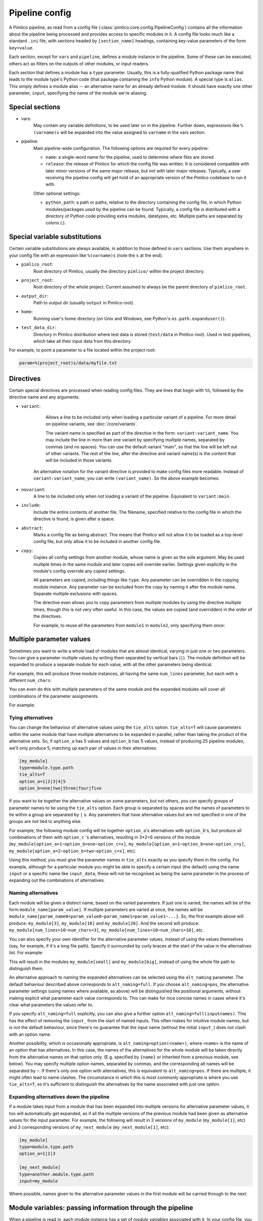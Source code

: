 ===============
Pipeline config
===============

A Pimlico pipeline, as read from a config file (:class:`pimlico.core.config.PipelineConfig`) contains all the
information about the pipeline being processed and provides access to specific modules in it. A config file
looks much like a standard ``.ini`` file, with sections headed by ``[section_name]`` headings, containing key-value
parameters of the form ``key=value``.

Each section, except for ``vars`` and ``pipeline``, defines a module instance in the pipeline. Some of these can
be executed, others act as filters on the outputs of other modules, or input readers.

Each section that defines a module has a ``type`` parameter. Usually, this is a fully-qualified Python package
name that leads to the module type's Python code (that package containing the ``info`` Python module). A special
type is ``alias``. This simply defines a module alias -- an alternative name for an already defined module. It
should have exactly one other parameter, ``input``, specifying the name of the module we're aliasing.

Special sections
----------------

- vars:
    May contain any variable definitions, to be used later on in the pipeline. Further down, expressions like
    ``%(varname)s`` will be expanded into the value assigned to ``varname`` in the vars section.
- pipeline:
    Main pipeline-wide configuration. The following options are required for every pipeline:

    * ``name``: a single-word name for the pipeline, used to determine where files are stored
    * ``release``: the release of Pimlico for which the config file was written. It is considered compatible with
      later minor versions of the same major release, but not with later major releases. Typically, a user
      receiving the pipeline config will get hold of an appropriate version of the Pimlico codebase to run it
      with.

    Other optional settings:

    * ``python_path``: a path or paths, relative to the directory containing the config file, in which Python
      modules/packages used by the pipeline can be found. Typically, a config file is distributed with a
      directory of Python code providing extra modules, datatypes, etc. Multiple paths are separated by colons (:).

Special variable substitutions
------------------------------

Certain variable substitutions are always available, in addition to those defined in ``vars`` sections.
Use them anywhere in your config file with an expression like ``%(varname)s`` (note the ``s`` at the end).

- ``pimlico_root``:
    Root directory of Pimlico, usually the directory ``pimlico/`` within the project directory.
- ``project_root``:
    Root directory of the whole project. Current assumed to always be the parent directory of ``pimlico_root``.
- ``output_dir``:
    Path to output dir (usually ``output`` in Pimlico root).
- ``home``:
    Running user's home directory (on Unix and Windows, see Python's ``os.path.expanduser()``).
- ``test_data_dir``:
    Directory in Pimlico distribution where test data is stored (``test/data`` in Pimlico root). Used in test pipelines,
    which take all their input data from this directory.

For example, to point a parameter to a file located within the project root:

.. code-block:: ini

   param=%(project_root)s/data/myfile.txt

Directives
----------

Certain special directives are processed when reading config files. They are lines that begin with ``%%``, followed
by the directive name and any arguments.

- ``variant``:
    Allows a line to be included only when loading a particular variant of a pipeline. For more detail on
    pipeline variants, see :doc:`/core/variants`.

    The variant name is
    specified as part of the directive in the form: ``variant:variant_name``. You may include the line in more
    than one variant by specifying multiple names, separated by commas (and no spaces). You can use the default
    variant "main", so that the line will be left out of other variants. The rest of the line, after the directive
    and variant name(s) is the content that will be included in those variants.

    .. code-block:: ini
       :emphasize-lines: 3,4

       [my_module]
       type=path.to.module
       %%variant:main size=52
       %%variant:smaller size=7

   An alternative notation for the variant directive is provided to make config files more readable. Instead of
   ``variant:variant_name``, you can write ``(variant_name)``. So the above example becomes:

    .. code-block:: ini
       :emphasize-lines: 3,4

          [my_module]
          type=path.to.module
          %%(main) size=52
          %%(smaller) size=7

- ``novariant``:
    A line to be included only when not loading a variant of the pipeline. Equivalent to ``variant:main``.

    .. code-block:: ini
       :emphasize-lines: 3

       [my_module]
       type=path.to.module
       %%novariant size=52
       %%variant:smaller size=7

- ``include``:
    Include the entire contents of another file. The filename, specified relative to the config file in which the
    directive is found, is given after a space.
- ``abstract``:
    Marks a config file as being abstract. This means that Pimlico will not allow it to be loaded as a top-level
    config file, but only allow it to be included in another config file.
- ``copy``:
    Copies all config settings from another module, whose name is given as the sole argument. May be used multiple
    times in the same module and later copies will override earlier. Settings given explicitly in the module's
    config override any copied settings.

    All parameters are copied, including things like ``type``. Any parameter can be overridden in the copying
    module instance. Any parameter can be excluded from the copy by naming it after the module name. Separate
    multiple exclusions with spaces.

    The directive even allows you to copy parameters from multiple modules by using the directive multiple times,
    though this is not very often useful. In this case, the values are copied (and overridden) in the order of
    the directives.

    For example, to reuse all the parameters from ``module1`` in ``module2``, only specifying them once:

    .. code-block:: ini
       :emphasize-lines: 4,5,6,10,12

       [module1]
       type=some.module.type
       input=moduleA
       param1=56
       param2=never
       param3=0.75

       [module2]
       # Copy all params from module1
       %%copy module1
       # Override the input module
       input=moduleB

.. _parameter-alternatives:

Multiple parameter values
-------------------------

Sometimes you want to write a whole load of modules that are almost identical, varying in just one or two
parameters. You can give a parameter multiple values by writing them separated by vertical bars (``|``). The module
definition will be expanded to produce a separate module for each value, with all the other parameters being
identical.

For example, this will produce three module instances, all having the same ``num_lines`` parameter, but each with
a different ``num_chars``:

.. code-block:: ini
   :emphasize-lines: 4

   [my_module]
   type=module.type.path
   num_lines=10
   num_chars=3|10|20

You can even do this with multiple parameters of the same module and the expanded modules will cover all
combinations of the parameter assignments.

For example:

.. code-block:: ini
   :emphasize-lines: 3,4

   [my_module]
   type=module.type.path
   num_lines=10|50|100
   num_chars=3|10|20

Tying alternatives
~~~~~~~~~~~~~~~~~~

You can change the behaviour of alternative values using the ``tie_alts`` option. ``tie_alts=T`` will cause
parameters within the same module that have multiple alternatives to be expanded in parallel, rather than
taking the product of the alternative sets. So, if ``option_a`` has 5 values and ``option_b`` has 5 values, instead
of producing 25 pipeline modules, we'll only produce 5, matching up each pair of values in their alternatives.

.. code-block:: ini

   [my_module]
   type=module.type.path
   tie_alts=T
   option_a=1|2|3|4|5
   option_b=one|two|three|four|five

If you want to tie together the alternative values on some parameters, but not others, you can specify groups
of parameter names to tie using the ``tie_alts`` option. Each group is separated by spaces and the names of
parameters to tie within a group are separated by ``|`` s. Any parameters that have alternative values but are
not specified in one of the groups are not tied to anything else.

For example, the following module config will tie together ``option_a``'s alternatives with ``option_b``'s, but
produce all combinations of them with ``option_c`` 's alternatives, resulting in 3*2=6 versions of the module
(``my_module[option_a=1~option_b=one~option_c=x]``, ``my_module[option_a=1~option_b=one~option_c=y]``,
``my_module[option_a=2~option_b=two~option_c=x]``, etc).

.. code-block:: ini
   :emphasize-lines: 3

   [my_module]
   type=module.type.path
   tie_alts=option_a|option_b
   option_a=1|2|3
   option_b=one|two|three
   option_c=x|y

Using this method, you must give the parameter names in ``tie_alts`` exactly as you specify them in the config.
For example, although for a particular module you might be able to specify a certain input (the default)
using the name ``input`` or a specific name like ``input_data``, these will not be recognised as being the same
parameter in the process of expanding out the combinations of alternatives.

Naming alternatives
~~~~~~~~~~~~~~~~~~~

Each module will be given a distinct name, based on the varied parameters. If just one is varied, the names
will be of the form ``module_name[param_value]``. If multiple parameters are varied at once, the names will be
``module_name[param_name0=param_value0~param_name1=param_value1~...]``. So, the first example above will produce:
``my_module[3]``, ``my_module[10]`` and ``my_module[20]``. And the second will produce: ``my_module[num_lines=10~num_chars=3]``,
``my_module[num_lines=10~num_chars=10]``, etc.

You can also specify your own identifier for the alternative parameter values, instead of using the values
themselves (say, for example, if it's a long file path). Specify it surrounded by curly braces at the
start of the value in the alternatives list. For example:

.. code-block:: ini
   :emphasize-lines: 3

      [my_module]
      type=module.type.path
      file_path={small}/home/me/data/corpus/small_version|{big}/home/me/data/corpus/big_version

This will result in the modules ``my_module[small]`` and ``my_module[big]``, instead of using the whole file
path to distinguish them.

An alternative approach to naming the expanded alternatives can be selected using the ``alt_naming`` parameter.
The default behaviour described above corresponds to ``alt_naming=full``. If you choose ``alt_naming=pos``, the
alternative parameter settings (using names where available, as above) will be distinguished like positional
arguments, without making explicit what parameter each value corresponds to. This can make for nice concise
names in cases where it's clear what parameters the values refer to.

If you specify ``alt_naming=full`` explicitly, you can also give a further option ``alt_naming=full(inputnames)``.
This has the effect of removing the ``input_`` from the start of named inputs. This often makes for
intuitive module names, but is not the default behaviour, since there's no guarantee that the input name
(without the initial ``input_``) does not clash with an option name.

Another possibility, which is occasionally appropriate, is ``alt_naming=option(<name>)``, where ``<name>`` is the
name of an option that has alternatives. In this case, the names of the alternatives for the whole module will
be taken directly from the alternative names on that option only. (E.g. specified by ``{name}`` or inherited
from a previous module, see below). You may specify multiple option names, separated by commas, and the
corresponding alt names will be separated by ``~``. If there's only one option with alternatives, this is equivalent to
``alt_naming=pos``. If there are multiple, it might often lead to name clashes. The circumstance in which this is
most commonly appropriate is where you use ``tie_alts=T``, so it's sufficient to distinguish the alternatives by
the name associated with just one option.

Expanding alternatives down the pipeline
~~~~~~~~~~~~~~~~~~~~~~~~~~~~~~~~~~~~~~~~

If a module takes input from a module that has been expanded into multiple versions for alternative parameter
values, it too will automatically get expanded, as if all the multiple versions of the previous module had
been given as alternative values for the input parameter. For example, the following will result in 3 versions
of ``my_module`` (``my_module[1]``, etc) and 3 corresponding versions of ``my_next_module`` (``my_next_module[1]``, etc):

.. code-block:: ini

   [my_module]
   type=module.type.path
   option_a=1|2|3

   [my_next_module]
   type=another.module.type.path
   input=my_module

Where possible, names given to the alternative parameter values in the first module will be carried through
to the next.

Module variables: passing information through the pipeline
----------------------------------------------------------

When a pipeline is read in, each module instance has a set of *module variables* associated with it. In your
config file, you may specify assignments to the variables for a particular module. Each module inherits all
of the variable assignments from modules that it receives its inputs from.

The main reason for having module variables it to be able to do things in later modules that depend on what
path through the pipeline an input came from. Once you have defined the sequence of processing steps that
pass module variables through the pipeline, apply mappings to them, etc, you can use them in the parameters
passed into modules.

Basic assignment
~~~~~~~~~~~~~~~~

Module variables are set by including parameters in a module's config of the form ``modvar_<name> = <value>``. This
will assign ``value`` to the variable ``name`` for this module. The simplest form of assignment is just a string literal,
enclosed in double quotes:

.. code-block:: ini

   [my_module]
   type=module.type.path
   modvar_myvar = "Value of my variable"

Names of alternatives
~~~~~~~~~~~~~~~~~~~~~

Say we have a simple pipeline that has a single source
of data, with different versions of the dataset for different languages (English and Swedish).
A series of modules process each language
in an identical way and, at the end, outputs from all languages are collected by a single ``summary`` module.
This final
module may need to know what language each of its incoming datasets represents, so that it can output something
that we can understand.

The two languages are given as alternative values for a parameter ``path``, and the whole pipeline gets
automatically expanded into two paths for the two alternatives:

.. image:: modvars_example.png

The ``summary`` module gets its two inputs for the two different languages as a multiple-input: this means we could
expand this pipeline to as many languages as we want, just by adding to the ``input_src`` module's ``path`` parameter.

However, as far as ``summary`` is concerned, this is just a list of datasets -- it doesn't know that one of them is
English and one is Swedish. But let's say we want it to output a table of results. We're going to need some labels
to identify the languages.

The solution is to add a module variable to the first module that takes different values when it gets expanded
into two modules. For this, we can use the ``altname`` function in a modvar assignment: this assigns the name of
the expanded module's alternative for a given parameter that has alternatives in the config.

.. code-block:: ini

   [input_src]
   path={en}/to/english | {sv}/to/swedish
   modvar_lang=altname(path)

Now the expanded module ``input_src[en]`` will have the module variable ``lang="en"`` and the Swedish version ``lang="sv"``.
This value gets passed from module to module down the two paths in the pipeline.

Other assignment syntax
~~~~~~~~~~~~~~~~~~~~~~~

A further function ``map`` allows you to apply a mapping to a value, rather like a Python dictionary lookup. Its
first argument is the value to be mapped (or anything that expands to a value, using modvar assignment syntax).
The second is the mapping. This is simply a space-separated list of source-target mappings of the form
``source -> target``. Typically both the sources and targets will be string literals.

Now we can give our languages legible names. (Here we're splitting the definition over multiple indented lines, as
permitted by config file syntax, which makes the mapping easier to read.)

.. code-block:: ini

   [input_src]
   path={en}/to/english | {sv}/to/swedish
   modvar_lang=map(
       altname(path),
       "en" -> "English"
       "sv" -> "Svenska")

The assignments may also reference variable names, including those previously assigned to in the same module and
those received from the input modules.

.. code-block:: ini

   [input_src]
   path={en}/to/english | {sv}/to/swedish
   modvar_lang=altname(path)
   modvar_lang_name=map(
       lang,
       "en" -> "English"
       "sv" -> "Svenska")

If a module gets two values for the same variable from multiple inputs, the first value will simply be overridden
by the second. Sometimes it's useful to map module variables from specific inputs to different modvar names.
For example, if we're combining two different languages, we might need to keep track of what the two languages
we combined were. We can do this using the notation ``input_name.var_name``, which refers to the value of module
variable ``var_name`` that was received from input ``input_name``.

.. code-block:: ini

   [input_src]
   path={en}/to/english | {sv}/to/swedish
   modvar_lang=altname(path)

   [combiner]
   type=my.language.combiner
   input_lang_a=lang_data
   input_lang_b=lang_data
   modvar_first_lang=lang_a.lang
   modvar_second_lang=lang_b.lang

If a module inherits multiple values for the same variable from the **same input** (i.e. a multiple-input),
they are all kept and treated as a list. The most common way to then use the values is via the ``join`` function.
Like Python's ``string.join``, this turns a list into a single string by joining the values with a given separator
string. Use ``join(sep, list)`` to join the values coming from some list modvar ``list`` on the separator ``sep``.

You can get the number of values in a list modvar using ``len(list)``, which works just like Python's ``len()``.

Use in module parameters
~~~~~~~~~~~~~~~~~~~~~~~~

To make something in a module's execution
dependent on its module variables, you can insert them into module parameters.

For example, say we want one of the module's parameters to make use of the ``lang`` variable we defined above:

.. code-block:: ini

   [input_src]
   path={en}/to/english | {sv}/to/swedish
   modvar_lang=altname(path)
   some_param=$(lang)

Note the difference to other variable substitutions, which use the ``%(varname)s`` notation. For modvars, we
use the notation ``$(varname)``.

We can also put the value in the middle of other text:

.. code-block:: ini

   [input_src]
   path={en}/to/english | {sv}/to/swedish
   modvar_lang=altname(path)
   some_param=myval-$(lang)-continues

The modvar processing to compute a particular module's set of variable assignments is performed before the
substitution. This means that you can do any modvar processing specific to the module instance, in the various
ways defined above, and use the resulting value in other parameters. For example:

.. code-block:: ini

   [input_src]
   path={en}/to/english | {sv}/to/swedish
   modvar_lang=altname(path)
   modvar_mapped_lang=map(lang,
         "en" -> "eng"
         "sv" -> "swe"
      )
   some_param=$(mapped_lang)

You can also place in the ``$(...)`` construct any of the variable processing operations shown above for assignments
to module variables. This is a little more concise than first assigning values to modvars, if you don't need
to use the variables again anywhere else. For example:

.. code-block:: ini

   [input_src]
   path={en}/to/english | {sv}/to/swedish
   some_param=$(map(altname(path)),
         "en" -> "eng"
         "sv" -> "swe"
      ))


Usage in module code
~~~~~~~~~~~~~~~~~~~~

A module's executor can also retrieve the values assigned to module variables from the ``module_variables``
attribute of the module-info associated with the input dataset. Sometimes this can be useful when you are
writing your own module code, though the above usage to pass values from (or dependent on) module variables
into module parameters is more flexible, so should generally be preferred.

.. code-block:: py

   # Code in executor
   # This is a MultipleInput-type input, so we get a list of datasets
   datasets = self.info.get_input()
   for d in datasets:
       language = d.module.module_variables["lang"]
